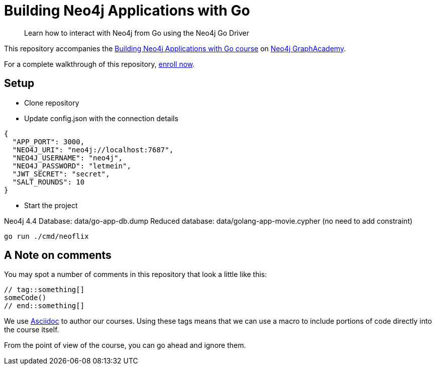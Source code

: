 = Building Neo4j Applications with Go

> Learn how to interact with Neo4j from Go using the Neo4j Go Driver

This repository accompanies the link:https://graphacademy.neo4j.com/courses/app-go/[Building Neo4j Applications with Go course^] on link:https://graphacademy.neo4j.com/[Neo4j GraphAcademy^].

For a complete walkthrough of this repository,  link:https://graphacademy.neo4j.com/courses/app-go/[enroll now^].

== Setup

* Clone repository
* Update config.json with the connection details
[source,json]
----
{
  "APP_PORT": 3000,
  "NEO4J_URI": "neo4j://localhost:7687",
  "NEO4J_USERNAME": "neo4j",
  "NEO4J_PASSWORD": "letmein",
  "JWT_SECRET": "secret",
  "SALT_ROUNDS": 10
}
----

* Start the project 

Neo4j 4.4  
Database: data/go-app-db.dump  
Reduced database: data/golang-app-movie.cypher (no need to add constraint)  

----
go run ./cmd/neoflix
----

== A Note on comments

You may spot a number of comments in this repository that look a little like this:

[source,java]
----
// tag::something[]
someCode()
// end::something[]
----


We use link:https://asciidoc-py.github.io/index.html[Asciidoc^] to author our courses.
Using these tags means that we can use a macro to include portions of code directly into the course itself.

From the point of view of the course, you can go ahead and ignore them.
